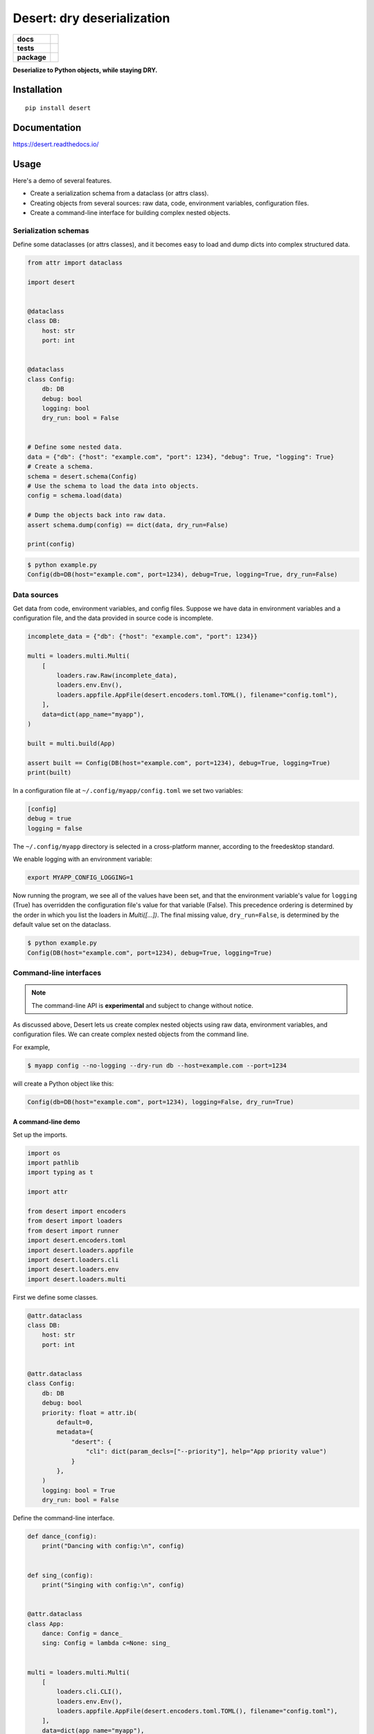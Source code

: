 =======================================================
Desert: dry deserialization
=======================================================

.. start-badges

.. list-table::
    :stub-columns: 1

    * - docs
      - |docs|
    * - tests
      - | |travis| |appveyor|
        |
    * - package
      - | |version| |wheel| |supported-versions| |supported-implementations|
        | |commits-since|

.. |docs| image:: https://img.shields.io/readthedocs/desert
    :target: https://desert.readthedocs.org
    :alt: Documentation Status


.. |travis| image:: https://travis-ci.org/python-desert/desert.svg?branch=master
    :alt: Travis-CI Build Status
    :target: https://travis-ci.org/python-desert/desert

.. |appveyor| image:: https://ci.appveyor.com/api/projects/status/github/python-desert/desert?branch=master&svg=true
    :alt: AppVeyor Build Status
    :target: https://ci.appveyor.com/project/python-desert/desert

.. |version| image:: https://img.shields.io/pypi/v/desert.svg
    :alt: PyPI Package latest release
    :target: https://pypi.org/pypi/desert

.. |commits-since| image:: https://img.shields.io/github/commits-since/python-desert/desert/v0.1.3.svg
    :alt: Commits since latest release
    :target: https://github.com/python-desert/desert/compare/v0.1.3...master

.. |wheel| image:: https://img.shields.io/pypi/wheel/desert.svg
    :alt: PyPI Wheel
    :target: https://pypi.org/pypi/desert

.. |supported-versions| image:: https://img.shields.io/pypi/pyversions/desert.svg
    :alt: Supported versions
    :target: https://pypi.org/pypi/desert

.. |supported-implementations| image:: https://img.shields.io/pypi/implementation/desert.svg
    :alt: Supported implementations
    :target: https://pypi.org/pypi/desert


.. end-badges



**Deserialize to Python objects, while staying DRY.**

Installation
============

::

    pip install desert

Documentation
=============


https://desert.readthedocs.io/

Usage
=====

..
    start-usage

Here's a demo of several features.

* Create a serialization schema from a dataclass (or attrs class).
* Creating objects from several sources: raw data, code, environment variables, configuration files.
* Create a command-line interface for building complex nested objects.



Serialization schemas
~~~~~~~~~~~~~~~~~~~~~~~~~~~~~~~~~~~~~~~~~~~~~~~~~~~~~~~~~~~~~~~~~


Define some dataclasses (or attrs classes), and it becomes easy to load and dump dicts into complex structured data.


.. code-block:: python


        from attr import dataclass

        import desert


        @dataclass
        class DB:
            host: str
            port: int


        @dataclass
        class Config:
            db: DB
            debug: bool
            logging: bool
            dry_run: bool = False


        # Define some nested data.
        data = {"db": {"host": "example.com", "port": 1234}, "debug": True, "logging": True}
        # Create a schema.
        schema = desert.schema(Config)
        # Use the schema to load the data into objects.
        config = schema.load(data)

        # Dump the objects back into raw data.
        assert schema.dump(config) == dict(data, dry_run=False)

        print(config)


.. code-block:: bash


    $ python example.py
    Config(db=DB(host="example.com", port=1234), debug=True, logging=True, dry_run=False)



Data sources
~~~~~~~~~~~~~~~~~~~~~~~~~~~~~~~~~~~~~~~~~~~~~~~~~~~~~~~~~~~~~~~~~~~~~

Get data from code, environment variables, and config files. Suppose we have data in
environment variables and a configuration file, and the data provided in source code is
incomplete.

.. code-block:: python

    incomplete_data = {"db": {"host": "example.com", "port": 1234}}

    multi = loaders.multi.Multi(
        [
            loaders.raw.Raw(incomplete_data),
            loaders.env.Env(),
            loaders.appfile.AppFile(desert.encoders.toml.TOML(), filename="config.toml"),
        ],
        data=dict(app_name="myapp"),
    )

    built = multi.build(App)

    assert built == Config(DB(host="example.com", port=1234), debug=True, logging=True)
    print(built)


In a configuration file at ``~/.config/myapp/config.toml`` we set two variables:

.. code-block:: toml

    [config]
    debug = true
    logging = false


The ``~/.config/myapp`` directory is selected in a cross-platform manner, according to the freedesktop standard.

We enable logging with an environment variable:

.. code-block:: bash

    export MYAPP_CONFIG_LOGGING=1

Now running the program, we see all of the values have been set, and that the environment
variable's value for ``logging`` (True) has overridden the configuration file's value for
that variable (False). This precedence ordering is determined by the order in which you
list the loaders in `Multi([...])`. The final missing value, ``dry_run=False``, is
determined by the default value set on the dataclass.


.. code-block:: bash

    $ python example.py
    Config(DB(host="example.com", port=1234), debug=True, logging=True)


Command-line interfaces
~~~~~~~~~~~~~~~~~~~~~~~~~~~~~~~~~~~~~~~~~~~~~~~~~~~~~~~~~~~~~~~~~~~~~~~

.. note ::

    The command-line API is **experimental** and subject to change without notice.



As discussed above, Desert lets us create complex nested objects using raw data,
environment variables, and configuration files. We can create complex nested objects from
the command line.

For example,


.. code-block:: bash

    $ myapp config --no-logging --dry-run db --host=example.com --port=1234

will create a Python object like this:

.. code-block:: python

    Config(db=DB(host="example.com", port=1234), logging=False, dry_run=True)



A command-line demo
--------------------------


Set up the imports.

.. code-block:: python


    import os
    import pathlib
    import typing as t

    import attr

    from desert import encoders
    from desert import loaders
    from desert import runner
    import desert.encoders.toml
    import desert.loaders.appfile
    import desert.loaders.cli
    import desert.loaders.env
    import desert.loaders.multi


First we define some classes.

.. code-block:: python

    @attr.dataclass
    class DB:
        host: str
        port: int


    @attr.dataclass
    class Config:
        db: DB
        debug: bool
        priority: float = attr.ib(
            default=0,
            metadata={
                "desert": {
                    "cli": dict(param_decls=["--priority"], help="App priority value")
                }
            },
        )
        logging: bool = True
        dry_run: bool = False


Define the command-line interface.

.. code-block:: python

    def dance_(config):
        print("Dancing with config:\n", config)


    def sing_(config):
        print("Singing with config:\n", config)


    @attr.dataclass
    class App:
        dance: Config = dance_
        sing: Config = lambda c=None: sing_


    multi = loaders.multi.Multi(
        [
            loaders.cli.CLI(),
            loaders.env.Env(),
            loaders.appfile.AppFile(desert.encoders.toml.TOML(), filename="config.toml"),
        ],
        data=dict(app_name="myapp"),
    )

    built = multi.build(App)
    runner.run(built)



Create a configuration file for the demo.


.. code-block:: toml


    [dance]
    logging = true
    priority = 3


Run the app. The ``Config`` and ``DB`` objects are populated with data from the CLI, envvars, and config file, in the order specified in ``Multi()`` above.

.. code-block:: bash

    $ MYAPP_APP_CONFIG_DRY_RUN=1 appconfig.py myapp dance --debug db --host example.com --port 9999
    Dancing with config:
    Config(db=DB(host='example.com', port=9999), debug=True, priority=3.0, logging=True, dry_run=True)


..
    end-usage


Why use Desert?
~~~~~~~~~~~~~~~~~~

Why not plain dicts?
---------------------


Plain dicts are json serializable natively, why do we need classes?

Classes allow for structure, documentation, type checking, and methods.


Why not ``dataclasses.asdict()`` or ``attr.asdict()``?
~~~~~~~~~~~~~~~~~~~~~~~~~~~~~~~~~~~~~~~~~~~~~~~~~~~~~~~~~~~~~~~

``asdict()`` is great for getting from objects to dicts. But how do you go the other way?
The standard answer is ``C(**d)``, but that doesn't recurse into nested objects.



Why not Marshmallow_ directly?
~~~~~~~~~~~~~~~~~~~~~~~~~~~~~~~~~~


Marshmallow is great, that's why we're using it. But using it directly means we have to
write a whole extra schema for every class, adding a lot of duplication, and duplication
means errors.


Why not marshmallow-dataclass_?
~~~~~~~~~~~~~~~~~~~~~~~~~~~~~~~~~~~~~~~~~~~~~~~~~~~~~

It's a useful package, that's why desert integrates features from it! Desert also supports
attrs, provides loaders for various data files, environment-variable loading,
freedesktop-compliant app configuration, and command-line interfaces for complex objects.





Acknowledgements
~~~~~~~~~~~~~~~~~~~

Desert gets a lot of its power from third-party code.

* The main schema work comes from Marshmallow_ and integrates code from marshmallow-dataclass_.
* The freedesktop standard location is gotten from appdirs_.
* The command-line interface uses Click_.
* The command-line is parsed using a custom parser generator built using Lark_.
* Of course, none of this would be possible without attrs_.

.. _Marshmallow: https://marshmallow.readthedocs.io
.. _marshmallow-dataclass: https://github.com/lovasoa/marshmallow_dataclass/
.. _appdirs: https://github.com/ActiveState/appdirs
.. _click: http://click.pocoo.org
.. _lark:  https://lark-parser.readthedocs.io/en/latest/
.. _attrs: http://attrs.org
